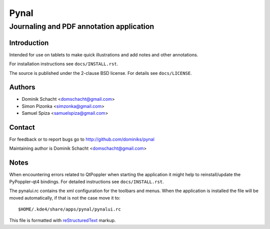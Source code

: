 =====
Pynal
=====
Journaling and PDF annotation application
-----------------------------------------

Introduction
============
Intended for use on tablets to make quick illustrations and add notes
and other annotations.

For installation instructions see ``docs/INSTALL.rst``.

The source is published under the 2-clause BSD license. For details 
see ``docs/LICENSE``.

Authors
=======
* Dominik Schacht <domschacht@gmail.com>
* Simon Pizonka <simzonka@gmail.com>
* Samuel Spiza <samuelspiza@gmail.com>

Contact
=======
For feedback or to report bugs go to http://github.com/dominiks/pynal

Maintaining author is Dominik Schacht <domschacht@gmail.com>

Notes
=====
When encountering errors related to QtPoppler when starting the application
it might help to reinstall/update the PyPoppler-qt4 bindings. For detailed
instructions see ``docs/INSTALL.rst``.

The pynalui.rc contains the xml configuration for the toolbars and menus.
When the application is installed the file will be moved automatically, if
that is not the case move it to::

    $HOME/.kde4/share/apps/pynal/pynalui.rc

This file is formatted with reStructuredText_ markup.

.. _reStructuredText: http://docutils.sourceforge.net/rst.html
